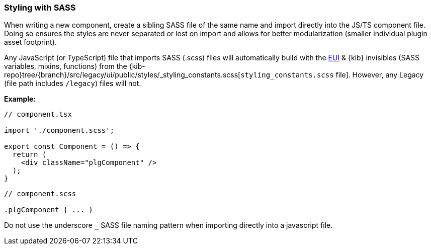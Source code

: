 [[kibana-sass]]
=== Styling with SASS

When writing a new component, create a sibling SASS file of the same
name and import directly into the JS/TS component file. Doing so ensures
the styles are never separated or lost on import and allows for better
modularization (smaller individual plugin asset footprint).

Any JavaScript (or TypeScript) file that imports SASS (.scss) files will
automatically build with the
https://elastic.github.io/eui/#/guidelines/sass[EUI] & {kib} invisibles
(SASS variables, mixins, functions) from the
{kib-repo}tree/{branch}/src/legacy/ui/public/styles/_styling_constants.scss[`styling_constants.scss`
file]. However, any Legacy (file path includes `/legacy`) files will
not.

*Example:*

[source,tsx]
----
// component.tsx

import './component.scss';

export const Component = () => {
  return (
    <div className="plgComponent" />
  );
}
----

[source,scss]
----
// component.scss

.plgComponent { ... }
----

Do not use the underscore `_` SASS file naming pattern when importing
directly into a javascript file.